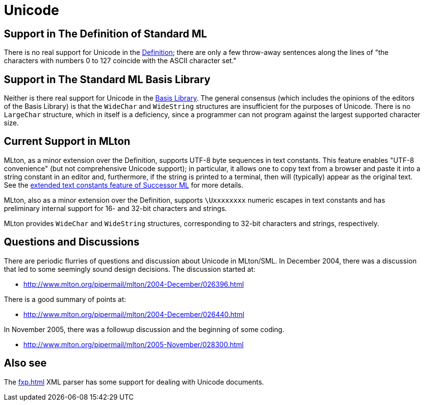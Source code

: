 = Unicode

== Support in The Definition of Standard ML

There is no real support for Unicode in the
<<DefinitionOfStandardML#,Definition>>; there are only a few throw-away
sentences along the lines of "the characters with numbers 0 to 127
coincide with the ASCII character set."

== Support in The Standard ML Basis Library

Neither is there real support for Unicode in the <<BasisLibrary#,Basis
Library>>.  The general consensus (which includes the opinions of the
editors of the Basis Library) is that the `WideChar` and `WideString`
structures are insufficient for the purposes of Unicode.  There is no
`LargeChar` structure, which in itself is a deficiency, since a
programmer can not program against the largest supported character
size.

== Current Support in MLton

MLton, as a minor extension over the Definition, supports UTF-8 byte
sequences in text constants.  This feature enables "UTF-8 convenience"
(but not comprehensive Unicode support); in particular, it allows one
to copy text from a browser and paste it into a string constant in an
editor and, furthermore, if the string is printed to a terminal, then
will (typically) appear as the original text.  See the
<<SuccessorML#ExtendedTextConsts,extended text constants feature of
Successor ML>> for more details.

MLton, also as a minor extension over the Definition, supports
`\Uxxxxxxxx` numeric escapes in text constants and has preliminary
internal support for 16- and 32-bit characters and strings.

MLton provides `WideChar` and `WideString` structures, corresponding
to 32-bit characters and strings, respectively.

== Questions and Discussions

There are periodic flurries of questions and discussion about Unicode
in MLton/SML.  In December 2004, there was a discussion that led to
some seemingly sound design decisions.  The discussion started at:

 * http://www.mlton.org/pipermail/mlton/2004-December/026396.html

There is a good summary of points at:

 * http://www.mlton.org/pipermail/mlton/2004-December/026440.html

In November 2005, there was a followup discussion and the beginning of
some coding.

 * http://www.mlton.org/pipermail/mlton/2005-November/028300.html

== Also see

The <<fxp#>> XML parser has some support for dealing with Unicode
documents.

